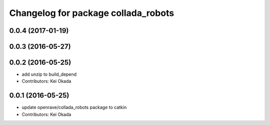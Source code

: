 ^^^^^^^^^^^^^^^^^^^^^^^^^^^^^^^^^^^^
Changelog for package collada_robots
^^^^^^^^^^^^^^^^^^^^^^^^^^^^^^^^^^^^

0.0.4 (2017-01-19)
------------------

0.0.3 (2016-05-27)
------------------

0.0.2 (2016-05-25)
------------------
* add unzip to build_depend
* Contributors: Kei Okada

0.0.1 (2016-05-25)
------------------
* update openrave/collada_robots package to catkin
* Contributors: Kei Okada
